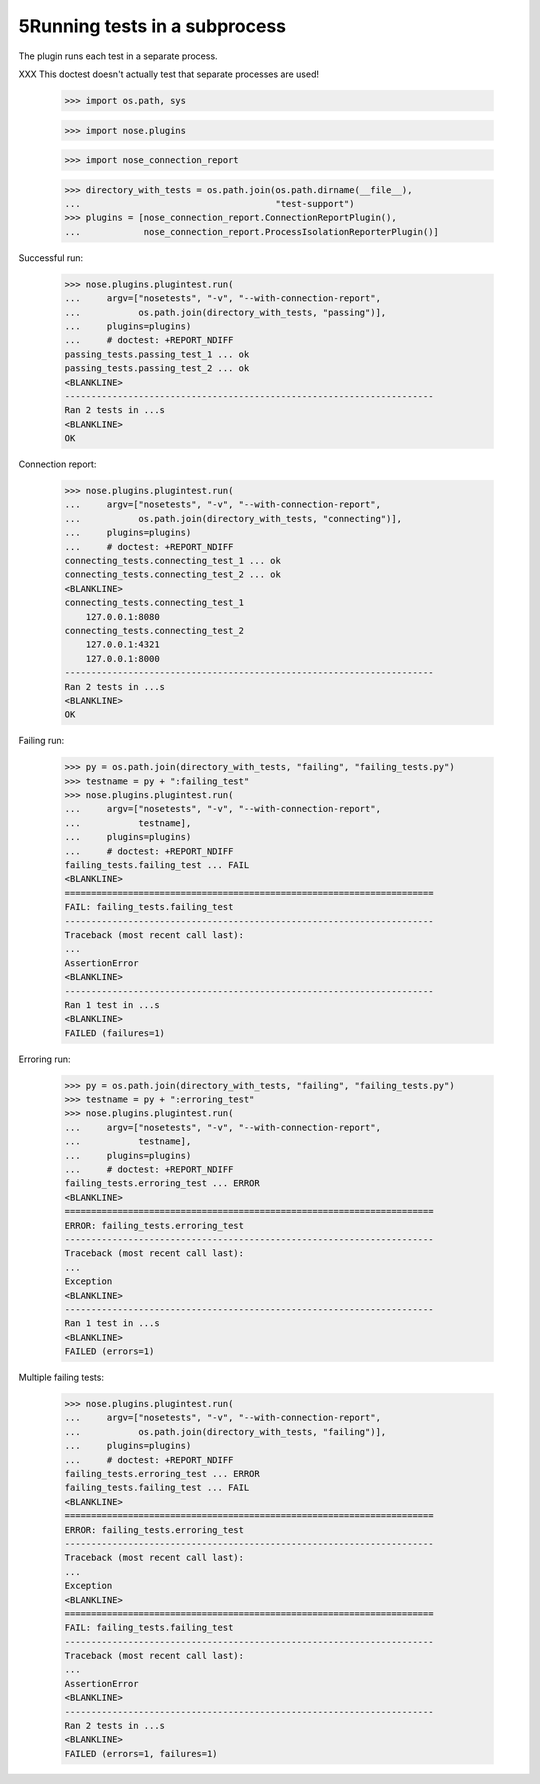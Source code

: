 5Running tests in a subprocess
=============================

The plugin runs each test in a separate process.

XXX This doctest doesn't actually test that separate processes are
used!


    >>> import os.path, sys

    >>> import nose.plugins

    >>> import nose_connection_report

    >>> directory_with_tests = os.path.join(os.path.dirname(__file__),
    ...                                     "test-support")
    >>> plugins = [nose_connection_report.ConnectionReportPlugin(),
    ...            nose_connection_report.ProcessIsolationReporterPlugin()]


Successful run:

    >>> nose.plugins.plugintest.run(
    ...     argv=["nosetests", "-v", "--with-connection-report",
    ...           os.path.join(directory_with_tests, "passing")],
    ...     plugins=plugins)
    ...     # doctest: +REPORT_NDIFF
    passing_tests.passing_test_1 ... ok
    passing_tests.passing_test_2 ... ok
    <BLANKLINE>
    ----------------------------------------------------------------------
    Ran 2 tests in ...s
    <BLANKLINE>
    OK


Connection report:

    >>> nose.plugins.plugintest.run(
    ...     argv=["nosetests", "-v", "--with-connection-report",
    ...           os.path.join(directory_with_tests, "connecting")],
    ...     plugins=plugins)
    ...     # doctest: +REPORT_NDIFF
    connecting_tests.connecting_test_1 ... ok
    connecting_tests.connecting_test_2 ... ok
    <BLANKLINE>
    connecting_tests.connecting_test_1
        127.0.0.1:8080
    connecting_tests.connecting_test_2
        127.0.0.1:4321
        127.0.0.1:8000
    ----------------------------------------------------------------------
    Ran 2 tests in ...s
    <BLANKLINE>
    OK


Failing run:

    >>> py = os.path.join(directory_with_tests, "failing", "failing_tests.py")
    >>> testname = py + ":failing_test"
    >>> nose.plugins.plugintest.run(
    ...     argv=["nosetests", "-v", "--with-connection-report",
    ...           testname],
    ...     plugins=plugins)
    ...     # doctest: +REPORT_NDIFF
    failing_tests.failing_test ... FAIL
    <BLANKLINE>
    ======================================================================
    FAIL: failing_tests.failing_test
    ----------------------------------------------------------------------
    Traceback (most recent call last):
    ...
    AssertionError
    <BLANKLINE>
    ----------------------------------------------------------------------
    Ran 1 test in ...s
    <BLANKLINE>
    FAILED (failures=1)


Erroring run:

    >>> py = os.path.join(directory_with_tests, "failing", "failing_tests.py")
    >>> testname = py + ":erroring_test"
    >>> nose.plugins.plugintest.run(
    ...     argv=["nosetests", "-v", "--with-connection-report",
    ...           testname],
    ...     plugins=plugins)
    ...     # doctest: +REPORT_NDIFF
    failing_tests.erroring_test ... ERROR
    <BLANKLINE>
    ======================================================================
    ERROR: failing_tests.erroring_test
    ----------------------------------------------------------------------
    Traceback (most recent call last):
    ...
    Exception
    <BLANKLINE>
    ----------------------------------------------------------------------
    Ran 1 test in ...s
    <BLANKLINE>
    FAILED (errors=1)


Multiple failing tests:

    >>> nose.plugins.plugintest.run(
    ...     argv=["nosetests", "-v", "--with-connection-report",
    ...           os.path.join(directory_with_tests, "failing")],
    ...     plugins=plugins)
    ...     # doctest: +REPORT_NDIFF
    failing_tests.erroring_test ... ERROR
    failing_tests.failing_test ... FAIL
    <BLANKLINE>
    ======================================================================
    ERROR: failing_tests.erroring_test
    ----------------------------------------------------------------------
    Traceback (most recent call last):
    ...
    Exception
    <BLANKLINE>
    ======================================================================
    FAIL: failing_tests.failing_test
    ----------------------------------------------------------------------
    Traceback (most recent call last):
    ...
    AssertionError
    <BLANKLINE>
    ----------------------------------------------------------------------
    Ran 2 tests in ...s
    <BLANKLINE>
    FAILED (errors=1, failures=1)
